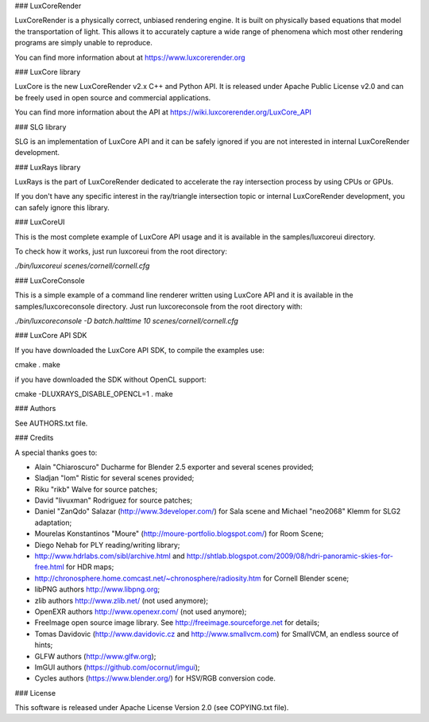 ### LuxCoreRender

LuxCoreRender is a physically correct, unbiased rendering engine. It is built on
physically based equations that model the transportation of light. This allows
it to accurately capture a wide range of phenomena which most other rendering
programs are simply unable to reproduce.

You can find more information about at https://www.luxcorerender.org

### LuxCore library

LuxCore is the new LuxCoreRender v2.x C++ and Python API. It is released under Apache Public
License v2.0 and can be freely used in open source and commercial applications.

You can find more information about the API at https://wiki.luxcorerender.org/LuxCore_API

### SLG library

SLG is an implementation of LuxCore API and it can be safely ignored if you are
not interested in internal LuxCoreRender development.

### LuxRays library

LuxRays is the part of LuxCoreRender dedicated to accelerate the ray intersection
process by using CPUs or GPUs.

If you don't have any specific interest in the ray/triangle intersection topic
or internal LuxCoreRender development, you can safely ignore this library.

### LuxCoreUI

This is the most complete example of LuxCore API usage and it is available in
the samples/luxcoreui directory.

To check how it works, just run luxcoreui from the root directory:

`./bin/luxcoreui scenes/cornell/cornell.cfg`

### LuxCoreConsole

This is a simple example of a command line renderer written using LuxCore API and it is
available in the samples/luxcoreconsole directory.
Just run luxcoreconsole from the root directory with:

`./bin/luxcoreconsole -D batch.halttime 10 scenes/cornell/cornell.cfg`

### LuxCore API SDK

If you have downloaded the LuxCore API SDK, to compile the examples use:

cmake .
make

if you have downloaded the SDK without OpenCL support:

cmake -DLUXRAYS_DISABLE_OPENCL=1 .
make

### Authors

See AUTHORS.txt file.

### Credits

A special thanks goes to:

- Alain "Chiaroscuro" Ducharme for Blender 2.5 exporter and several scenes provided;
- Sladjan "lom" Ristic for several scenes provided;
- Riku "rikb" Walve for source patches;
- David "livuxman" Rodriguez for source patches;
- Daniel "ZanQdo" Salazar (http://www.3developer.com/) for Sala scene and Michael "neo2068" Klemm for SLG2 adaptation;
- Mourelas Konstantinos "Moure" (http://moure-portfolio.blogspot.com/) for Room Scene;
- Diego Nehab for PLY reading/writing library;
- http://www.hdrlabs.com/sibl/archive.html and http://shtlab.blogspot.com/2009/08/hdri-panoramic-skies-for-free.html for HDR maps;
- http://chronosphere.home.comcast.net/~chronosphere/radiosity.htm for Cornell Blender scene;
- libPNG authors http://www.libpng.org;
- zlib authors http://www.zlib.net/ (not used anymore);
- OpenEXR authors http://www.openexr.com/ (not used anymore);
- FreeImage open source image library. See http://freeimage.sourceforge.net for details;
- Tomas Davidovic (http://www.davidovic.cz and http://www.smallvcm.com) for SmallVCM, an endless source of hints;
- GLFW authors (http://www.glfw.org);
- ImGUI authors (https://github.com/ocornut/imgui);
- Cycles authors (https://www.blender.org/) for HSV/RGB conversion code.

### License

This software is released under Apache License Version 2.0 (see COPYING.txt file).



